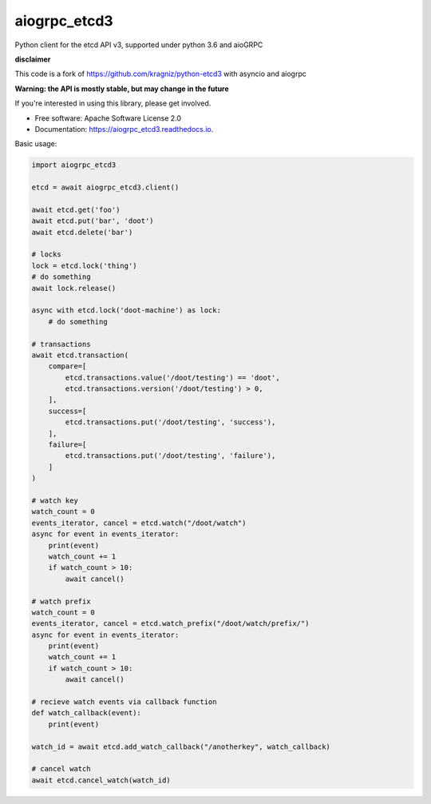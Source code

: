========
aiogrpc_etcd3
========


.. image:: https://img.shields.io/pypi/v/aiogrpc_etcd3.svg
        :target: https://pypi.python.org/pypi/aiogrpc_etcd3

.. image:: https://img.shields.io/travis/onna/aiogrpc_etcd3.svg
        :target: https://travis-ci.org/onna/aiogrpc_etcd3

.. image:: https://readthedocs.org/projects/aiogrpc_etcd3/badge/?version=latest
        :target: https://aiogrpc_etcd3.readthedocs.io/en/latest/?badge=latest
        :alt: Documentation Status

.. image:: https://pyup.io/repos/github/onna/aiogrpc_etcd3/shield.svg
     :target: https://pyup.io/repos/github/onna/aiogrpc_etcd3/
     :alt: Updates

.. image:: https://codecov.io/github/onna/aiogrpc_etcd3/coverage.svg?branch=master
        :target: https://codecov.io/github/onna/aiogrpc_etcd3?branch=master


Python client for the etcd API v3, supported under python 3.6 and aioGRPC

**disclaimer**

This code is a fork of https://github.com/kragniz/python-etcd3 with asyncio and aiogrpc

**Warning: the API is mostly stable, but may change in the future**

If you're interested in using this library, please get involved.

* Free software: Apache Software License 2.0
* Documentation: https://aiogrpc_etcd3.readthedocs.io.

Basic usage:

.. code-block:: python

    import aiogrpc_etcd3

    etcd = await aiogrpc_etcd3.client()

    await etcd.get('foo')
    await etcd.put('bar', 'doot')
    await etcd.delete('bar')

    # locks
    lock = etcd.lock('thing')
    # do something
    await lock.release()

    async with etcd.lock('doot-machine') as lock:
        # do something

    # transactions
    await etcd.transaction(
        compare=[
            etcd.transactions.value('/doot/testing') == 'doot',
            etcd.transactions.version('/doot/testing') > 0,
        ],
        success=[
            etcd.transactions.put('/doot/testing', 'success'),
        ],
        failure=[
            etcd.transactions.put('/doot/testing', 'failure'),
        ]
    )

    # watch key
    watch_count = 0
    events_iterator, cancel = etcd.watch("/doot/watch")
    async for event in events_iterator:
        print(event)
        watch_count += 1
        if watch_count > 10:
            await cancel()

    # watch prefix
    watch_count = 0
    events_iterator, cancel = etcd.watch_prefix("/doot/watch/prefix/")
    async for event in events_iterator:
        print(event)
        watch_count += 1
        if watch_count > 10:
            await cancel()

    # recieve watch events via callback function
    def watch_callback(event):
        print(event)

    watch_id = await etcd.add_watch_callback("/anotherkey", watch_callback)

    # cancel watch
    await etcd.cancel_watch(watch_id)